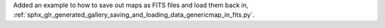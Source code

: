 Added an example to how to save out maps as FITS files and load them back in, :ref:`sphx_glr_generated_gallery_saving_and_loading_data_genericmap_in_fits.py`.
